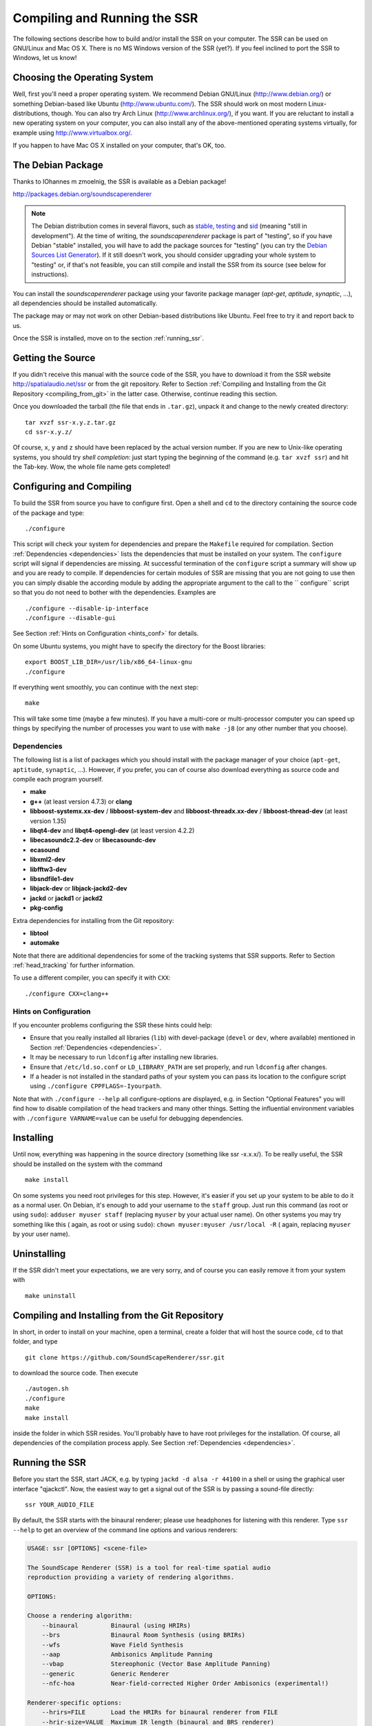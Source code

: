 .. ****************************************************************************
 * Copyright © 2012-2014 Institut für Nachrichtentechnik, Universität Rostock *
 * Copyright © 2006-2014 Quality & Usability Lab,                             *
 *                       Telekom Innovation Laboratories, TU Berlin           *
 *                                                                            *
 * This file is part of the SoundScape Renderer (SSR).                        *
 *                                                                            *
 * The SSR is free software:  you can redistribute it and/or modify it  under *
 * the terms of the  GNU  General  Public  License  as published by the  Free *
 * Software Foundation, either version 3 of the License,  or (at your option) *
 * any later version.                                                         *
 *                                                                            *
 * The SSR is distributed in the hope that it will be useful, but WITHOUT ANY *
 * WARRANTY;  without even the implied warranty of MERCHANTABILITY or FITNESS *
 * FOR A PARTICULAR PURPOSE.                                                  *
 * See the GNU General Public License for more details.                       *
 *                                                                            *
 * You should  have received a copy  of the GNU General Public License  along *
 * with this program.  If not, see <http://www.gnu.org/licenses/>.            *
 *                                                                            *
 * The SSR is a tool  for  real-time  spatial audio reproduction  providing a *
 * variety of rendering algorithms.                                           *
 *                                                                            *
 * http://spatialaudio.net/ssr                           ssr@spatialaudio.net *
 ******************************************************************************

Compiling and Running the SSR
=============================

The following sections describe how to build and/or install the SSR on your
computer. The SSR can be used on GNU/Linux  and Mac OS X.
There is no MS Windows version of the SSR (yet?). If you feel inclined to port
the SSR to Windows, let us know!

Choosing the Operating System
-----------------------------

Well, first you'll need a proper operating system.
We recommend Debian GNU/Linux (http://www.debian.org/) or something Debian-based
like Ubuntu (http://www.ubuntu.com/).
The SSR should work on most modern Linux-distributions, though.
You can also try Arch Linux (http://www.archlinux.org/), if you want.
If you are reluctant to install a new operating system on your computer, you can
also install any of the above-mentioned operating systems virtually, for example
using http://www.virtualbox.org/.

If you happen to have Mac OS X installed on your computer, that's OK, too.

.. _debian_package:

The Debian Package
------------------

Thanks to IOhannes m zmoelnig, the SSR is available as a Debian package!

http://packages.debian.org/soundscaperenderer

.. note::

  The Debian distribution comes in several flavors, such as stable_, testing_
  and sid_ (meaning "still in development").
  At the time of writing, the *soundscaperenderer* package is part of "testing",
  so if you have Debian "stable" installed, you will have to add the package
  sources for "testing" (you can try the `Debian Sources List Generator`_).
  If it still doesn't work, you should consider upgrading your whole system to
  "testing" or, if that's not feasible, you can still compile and install the
  SSR from its source (see below for instructions).
  
  .. _stable:  http://www.debian.org/releases/stable/
  .. _testing: http://www.debian.org/releases/testing/
  .. _sid:     http://www.debian.org/releases/sid/
  .. _Debian Sources List Generator: http://debgen.simplylinux.ch/

You can install the *soundscaperenderer* package using your favorite package
manager (*apt-get*, *aptitude*, *synaptic*, ...), all dependencies should be
installed automatically.

The package may or may not work on other Debian-based distributions like Ubuntu.
Feel free to try it and report back to us.

Once the SSR is installed, move on to the section :ref:`running_ssr`.

Getting the Source
------------------

If you didn't receive this manual with the source code of the SSR, you
have to download it from the SSR website http://spatialaudio.net/ssr or from
the git repository. Refer to Section :ref:`Compiling and Installing from the
Git Repository <compiling_from_git>` in the latter case. Otherwise, continue
reading this section.

Once you downloaded the tarball (the file that ends in ``.tar.gz``), unpack it
and change to the newly created directory::

    tar xvzf ssr-x.y.z.tar.gz
    cd ssr-x.y.z/

Of course, ``x``, ``y`` and ``z`` should have been replaced by the actual
version number. If you are new to Unix-like operating systems, you should try
*shell completion*: just start typing the beginning of the command (e.g. ``tar
xvzf ssr``) and hit the Tab-key. Wow, the whole file name gets completed!

.. _configuring:

Configuring and Compiling
-------------------------

To build the SSR from source you have to configure first. Open a shell
and ``cd`` to the directory containing the source code of the package
and type::

    ./configure

This script will check your system for dependencies and prepare the
``Makefile`` required for compilation. Section
:ref:`Dependencies <dependencies>` lists
the dependencies that must be installed on your system. The
``configure`` script will signal if dependencies are missing. At
successful termination of the ``configure`` script a summary will show
up and you are ready to compile. If dependencies for certain modules of SSR
are missing that you are not going to use then you can simply disable the
according module by adding the appropriate argument to the call to the ``
configure`` script so that you do not need to bother with the dependencies.
Examples are ::

  ./configure --disable-ip-interface
  ./configure --disable-gui

See Section :ref:`Hints on Configuration <hints_conf>` for details.

On some Ubuntu systems, you might have to specify the directory for the Boost
libraries::

    export BOOST_LIB_DIR=/usr/lib/x86_64-linux-gnu
    ./configure

If everything went smoothly, you can continue with the next step::

    make

This will take some time (maybe a few minutes). If you have a multi-core or
multi-processor computer you can speed up things by specifying the number of
processes you want to use with ``make -j8`` (or any other number that you
choose).

.. _dependencies:

Dependencies
~~~~~~~~~~~~

The following list is a list of packages which you should install with the
package manager of your choice (``apt-get``, ``aptitude``, ``synaptic``, ...).
However, if you prefer, you can of course also download everything as source
code and compile each program yourself.

- **make**
- **g++** (at least version 4.7.3) or **clang**
- **libboost-systemx.xx-dev** / **libboost-system-dev** and
  **libboost-threadx.xx-dev** / **libboost-thread-dev** (at least version 1.35)
- **libqt4-dev** and **libqt4-opengl-dev** (at least version 4.2.2)
- **libecasoundc2.2-dev** or **libecasoundc-dev**
- **ecasound**
- **libxml2-dev**
- **libfftw3-dev**
- **libsndfile1-dev**
- **libjack-dev** or **libjack-jackd2-dev**
- **jackd** or **jackd1** or **jackd2**
- **pkg-config**

Extra dependencies for installing from the Git repository:

- **libtool**
- **automake**

Note that there are additional dependencies for some of the tracking systems
that SSR supports. Refer to Section :ref:`head_tracking` for
further information.

To use a different compiler, you can specify it with ``CXX``::

    ./configure CXX=clang++

.. _hints_conf:

Hints on Configuration
~~~~~~~~~~~~~~~~~~~~~~

If you encounter problems configuring the SSR these hints could help:

-  Ensure that you really installed all libraries (``lib``) with
   devel-package (``devel`` or ``dev``, where available) mentioned in
   Section :ref:`Dependencies <dependencies>`.

-  It may be necessary to run ``ldconfig`` after installing new
   libraries.

-  Ensure that ``/etc/ld.so.conf`` or ``LD_LIBRARY_PATH`` are set
   properly, and run ``ldconfig`` after changes.

-  If a header is not installed in the standard paths of your system you
   can pass its location to the configure script using
   ``./configure CPPFLAGS=-Iyourpath``.

Note that with ``./configure --help`` all configure-options are
displayed, e.g. in Section "Optional Features" you will find how to
disable compilation of the head trackers and many other things. Setting
the influential environment variables with ``./configure VARNAME=value``
can be useful for debugging dependencies.

Installing
----------

Until now, everything was happening in the source directory (something like ssr
-x.x.x/). To be really useful, the SSR should be installed on the system with
the command ::

    make install

On some systems you need root privileges for this step. However, it's easier
if you set up your system to be able to do it as a normal user. On Debian,
it's enough to add your username to the ``staff`` group. Just run this command
(as root or using ``sudo``): ``adduser myuser staff`` (replacing ``myuser`` by
your actual user name). On other systems you may try something like this (
again, as root or using ``sudo``): ``chown myuser:myuser /usr/local -R`` (
again, replacing ``myuser`` by your user name).

Uninstalling
------------

If the SSR didn't meet your expectations, we are very sorry, and of
course you can easily remove it from your system with ::

    make uninstall

.. _compiling_from_git:

Compiling and Installing from the Git Repository
------------------------------------------------

In short, in order to install on your machine, open a terminal, create a
folder that will host the source code, ``cd`` to that folder, and type ::

    git clone https://github.com/SoundScapeRenderer/ssr.git

to download the source code. Then execute ::

    ./autogen.sh
    ./configure
    make
    make install

inside the folder in which SSR resides. You'll probably have to have root
privileges for the installation. Of course, all dependencies of the
compilation process apply. See Section :ref:`Dependencies <dependencies>`.

.. _running_ssr:

Running the SSR
---------------

Before you start the SSR, start JACK, e.g. by typing
``jackd -d alsa -r 44100`` in a shell or using the graphical user
interface "qjackctl". Now, the easiest way to get a signal out of the
SSR is by passing a sound-file directly::

    ssr YOUR_AUDIO_FILE

By default, the SSR starts with the binaural renderer; please use
headphones for listening with this renderer. Type ``ssr --help`` to get
an overview of the command line options and various renderers:

.. code-block:: none

    USAGE: ssr [OPTIONS] <scene-file>

    The SoundScape Renderer (SSR) is a tool for real-time spatial audio
    reproduction providing a variety of rendering algorithms.

    OPTIONS:

    Choose a rendering algorithm:
        --binaural         Binaural (using HRIRs)
        --brs              Binaural Room Synthesis (using BRIRs)
        --wfs              Wave Field Synthesis
        --aap              Ambisonics Amplitude Panning
        --vbap             Stereophonic (Vector Base Amplitude Panning)
        --generic          Generic Renderer
        --nfc-hoa          Near-field-corrected Higher Order Ambisonics (experimental!)

    Renderer-specific options:
        --hrirs=FILE       Load the HRIRs for binaural renderer from FILE
        --hrir-size=VALUE  Maximum IR length (binaural and BRS renderer)
        --prefilter=FILE   Load WFS prefilter from FILE
    -o, --ambisonics-order=VALUE Ambisonics order to use (default: maximum)
        --in-phase-rendering     Use in-phase rendering for Ambisonics

    JACK options:
    -n, --name=NAME        Set JACK client name to NAME
        --input-prefix=PREFIX    Input  port prefix (default: "system:capture_")
        --output-prefix=PREFIX   Output port prefix (default: "system:playback_")
    -f, --freewheel        Use JACK in freewheeling mode

    General options:
    -c, --config=FILE      Read configuration from FILE
    -s, --setup=FILE       Load reproduction setup from FILE
        --threads=N        Number of audio threads (default N=1)
    -r, --record=FILE      Record the audio output of the renderer to FILE
        --loop             Loop all audio files
        --master-volume-correction=VALUE
                           Correction of the master volume in dB (default: 0 dB)
        --auto-rotation    Auto-rotate sound sources' orientation toward the reference
        --no-auto-rotation Don't auto-rotate sound sources' orientation toward the reference
    -i, --ip-server[=PORT] Start IP server (default on)
                           A port can be specified: --ip-server=5555
    -I, --no-ip-server     Don't start IP server
        --end-of-message-character=VALUE
                           ASCII code for character to end messages with
                           (default 0 = binary zero)
    -g, --gui              Start GUI (default)
    -G, --no-gui           Don't start GUI
    -t, --tracker=TYPE     Start tracker, possible value(s):
                           fastrak patriot vrpn razor
        --tracker-port=PORT
                           A serial port can be specified, e.g. /dev/ttyS1
    -T, --no-tracker       Don't start tracker

    -h, --help             Show this very help information. You just typed that!
    -v, --verbose          Increase verbosity level (up to -vvv)
    -V, --version          Show version information and exit

Choose the appropriate arguments and make sure that your amplifiers are
not turned too loud…

To stop the SSR use either the options provided by the GUI (Section
:ref:`GUI <gui>`) or type ``Crtl+c`` in the shell in which you started the SSR.

Keyboard actions in non-GUI mode
~~~~~~~~~~~~~~~~~~~~~~~~~~~~~~~~

If you start SSR without GUI (option ``--no-gui``), it starts
automatically replaying the scene that you have loaded. You can have some
interaction via the shell. Currently implemented actions are (all
followed by ``Return``):

-  ``c``: calibrate tracker (if available)

-  ``p``: start playback

-  ``q``: quit application

-  ``r``: "rewind"; go back to the beginning of the current scene

-  ``s``: stop (pause) playback

Note that in non-GUI mode, audio processing is always taking place. Live
inputs are processed even if you pause playback.

Recording the SSR output
~~~~~~~~~~~~~~~~~~~~~~~~

You can record the audio output of the SSR using the
``--record=FILE`` command line option. All output signals
(i.e. the loudspeaker signals) will be recorded to a multichannel wav-file
named ``FILE``. The order of channels corresponds to the order of loudspeakers
specifed in the reproduction setup (see Sections
:ref:`Reproduction Setups <reproduction_setups>` and
:ref:`ASDF <asdf>`). The recording can then be used to analyze the SSR output or
to replay it without the SSR using a software player like "ecaplay" (http://
eca.cx/ecasound/).

.. _ssr_configuration_file:

Configuration Files
-------------------

The general configuration of the SSR (whether GUI is enabled, which tracker
to use, and most other command line arguments) can be specified in a
configuration file (e.g.
``ssr.conf``). By specifying your settings in such a file, you avoid
having to give explicit command line options every time you start the
SSR. We have added the example
:download:`data/ssr.conf.example <../../data/ssr.conf.example>`,
which mentions
all possible parameters. Take a look inside, it is rather
self-explanatory. There are three possibilities to specify a
configuration file:

Configuration files are loaded in the following order, if certain options are
specified more than once, the last occurrence counts. This means that it is
not the last file that is loaded that counts but rather the last occurrence at
which a given setting is specified.

1. ``/Library/SoundScapeRenderer/ssr.conf``
2. ``/etc/ssr.conf``
3. ``$HOME/Library/SoundScapeRenderer/ssr.conf``
4. ``$HOME/.ssr/ssr.conf``
5. the path(s) specified with the ``--config``/``-c`` option(s) (e.g.,
    ``ssr -c my_config.file``)

We explicitly mention one parameter here that might be of immediate
interest for you: ``MASTER_VOLUME_CORRECTION``. This a correction in
dB (!) that is applied -- as you might guess -- to the master volume. The
motivation is to have means to adopt the general perceived loudness of
the reproduction of a given system. Factors like the distance of the
loudspeakers to the listener or the typical distance of virtual sound
sources influence the resulting loudness, which can be adjusted to the
desired level by means of the ``MASTER_VOLUME_CORRECTION``. Of course,
there's also a command line alternative (``--master-volume-correction``).

.. _head_tracking:

Head Tracking
-------------

We provide integration of the *InterSense InertiaCube3* tracking sensor,
the *Polhemus Fastrak* and the *Polhemus Patriot*. They are used to update the orientation of
the reference (in binaural reproduction this is the listener) in
real-time. Please read Sections :ref:`Preparing Intersense <prep_isense>` and
:ref:`Preparing Polhemus <prp_pol>` if you want to compile the SSR with the
support
for these trackers.

Note that on startup, the SSR tries to find the tracker. If it fails, it
continues without it. If you use a tracker, make sure that you have the
appropriate rights to read from the respective port.

You can calibrate the tracker while the SSR is running by pressing
``Return``. The instantaneous orientation will then be interpreted as
straight forward, i.e. upwards on the screen (:math:`\alpha = 90^\circ`\ ).

.. _prep_isense:

Preparing InterSense InertiaCube3
~~~~~~~~~~~~~~~~~~~~~~~~~~~~~~~~~

If you want to compile the SSR with support for the *InterSense
InertiaCube3* tracking sensor, please download the *InterSense Software
Development Kit* (SDK) from the InterSense website (http://www.intersense.com;
Support |arrow| Downloads |arrow| Development and Troubleshooting Tools).
Unpack the archive and place the files

.. |arrow| unicode:: U+2192 .. RIGHTWARDS ARROW

-  ``isense.h`` and ``types.h`` to ``/usr/local/include``, and

-  ``libisense.so`` (the version appropriate for your processor type) to
   ``usr/local/lib``.

The SSR ``configuration`` script will automatically detect the presence
of the files described above and if they are found, enable the
compilation for the support of this tracker. To disable this tracker,
use ``./configure --disable-intersense`` and recompile.

If you encounter an error-message similar to
``libisense.so: cannot open shared object file: No such file or directory``,
but the file is placed correctly, run ``ldconfig``.

Make sure that you have the required access rights to the tracker before
starting SSR. For you are using the USB connection type ::

  sudo chmod a+rw /dev/ttyUSBX

whereby ``X`` can be any digit or number. If you are not sure which port is
the tracker then unplug the tracker, type ::

  ls /dev/ttyUSB*

replug the tracker, execute above command again and see which port was added.
That one is the tracker. It's likely that it is the one whose name contains
the highest number.

.. _prp_pol:

Preparing Polhemus Fastrak/Patriot
~~~~~~~~~~~~~~~~~~~~~~~~~~~~~~~~~~

For incorporation of the *Polhemus Fastrak/Patriot*
with serial connection, no additional libraries are required. Make sure that
you have the required access rights to the tracker before starting SSR by
typing something like :: 

  sudo chmod a+rw /dev/ttyS0

or :: 

  sudo chmod a+rw /dev/ttyS1

or so.

If you want to disable this tracker, use ``./configure --disable-polhemus``
and recompile.

Preparing VRPN
~~~~~~~~~~~~~~

In order to use *Virtual Reality Peripheral Network* (VRPN_) compatible
trackers create a config file ``vrpn.cfg`` with one of the following lines (or
similar)

.. _VRPN: http://www.cs.unc.edu/Research/vrpn/index.html

::

  vrpn_Tracker_Fastrak MyFastrak /dev/ttyUSB0 115200
  vrpn_Tracker_Fastrak MyOtherFastrak COM1 115200
  vrpn_Tracker_Liberty MyPatriot /dev/ttyUSB1 115200

... and start ``vrpn_server``. You can choose the name of the Tracker
arbitrarily. Then, start the SSR with the given Tracker name, e.g.::

  ssr-binaural --tracker=vrpn --tracker-port=MyFastrak@localhost

If the tracker runs on a different computer, use its hostname (or IP address)
instead of localhost. You can of course select your head tracker settings by
means of :ref:`Configuration Files<ssr_configuration_file>`.

Using the SSR with different audio clients
------------------------------------------

This page contains some short description how to connect your own audio files
with the SSR using different audio players.

VLC Media Player
~~~~~~~~~~~~~~~~

How to connect the SSR in binaural playback mode with the own audio library
using Jack and VLC Media Player:

After installing Jack and the SSR (with all needed components: see :ref:`
Configuring and Compiling <configuring>`) it is necessary to install the VLC
Media Player with its Jack plugin (for example UBUNTU):

1. ``sudo apt-get install vlc vlc-plugin-jack``

    (or use the packet manager of your choice instead of the command line and
    install: vlc and vlc-plugin-jack)

2. After installing open VLC Media Player and navigate to Tools->Preferences
Select "All" on the bottom left corner In the appearing menu on the left
navigate to "Audio"->"Output Module" and extend it by using "+"

3. In the submenu of "Output Module" select "JACK" and replace "system" by "
Binaural-Renderer" in the "Connect to clients matching"-box. Do not forget to
enable "Automatically connect to writable clients" above. (Otherwise you have
to connect the audio output of vlc with the SSR input after every played audio
file using jack.)

  (*Note*: If you want to use another Renderer, e.g. for WFS, you have to
  enter "WFS-Renderer" in the box)

  .. figure:: images/screenshot_vlc.png
    :align: center

4. Save your changes.

5. Start everything together using the command line::

    qjackctl -s & vlc & ssr --gui /"path_of_your_scene_file(s)"/stereo.asd &

    This will start jack, vlc and the ssr with the GUI and a provided stereo
    scene (TODO: LINK) (stereo.asd)

6. Open an audio file in vlc and press play

iTunes
~~~~~~

TODO

mPlayer
~~~~~~~

TODO

.. _mac_os_x:

Mac OS X
--------

Application Bundle
~~~~~~~~~~~~~~~~~~

This assumes that you are using the precompiled SSR application bundle for Mac OS
X. If you want to build the SSR yourself, have a look at `Building from Source`_.

You can download the application bundle from http://spatialaudio.net/ssr. You will need 
JACK as prerequisite. Refer to `JACK on Mac OS X`_ for instructions how to obtain and
install it. 

The installation should be straightforward. Just double-click on the ``.dmg`` file and
drag the ``SoundScapeRenderer-x.x.x`` folder to your ``Applications`` folder. Done. When
double-clicking the SSR application bundle, it will indicate to you that you should
download and install JACK (that's what this JACK.webloc thingy wants). If JACK is
installed on your computer, then simply ignore this step and drag the SSR folder to your
``Applications`` folder.

The application bundle can be placed anywhere, but spaces in path names might
cause trouble, so it's better to avoid them. Another thing is that Mac OS X
sort of adds applications placed in the ``/Applications`` folder to the
environment, so lets assume you put the SSR there (This also works for
``$HOME/Applications``).

Building from Source
~~~~~~~~~~~~~~~~~~~~

The following is an overview of instructions on how and what to set up in
building the SSR for Mac OS X.

What to install first?
::::::::::::::::::::::

MacPorts
********

Tested with version 1.9.2

Download here: http://www.macports.org/

Then open a terminal and do an initial ports tree update ::

  sudo port selfupdate

If that is not working it's most likely because the router won't let you use
rsync. So we switch to http::

  sudo nano /opt/local/etc/macports/sources.conf

Comment out the rsync entry ::

  #rsync://rsync.macports.org/release/ports/ [default]

And add a line ::

  http://www.macports.org/files/ports.tar.gz [default]

Now save the file and try the selfupdate again.

MacPorts ports
**************

These ports have to be installed (dependencies are installed automatically)

- gcc49 (or some other version of GCC, but at least gcc47)
- pkgconfig
- libsndfile
- libsamplerate
- fftw-3-single
- qt4-mac
- boost
- libxml2

If you want, you can also use clang instead of GCC to compile the SSR.

If you want to install the newest SSR development version directly from the Git repository, you'll need those as well:

- autoconf
- automake
- help2man

Ports are installed using ::

  sudo port install <portname>

Because ports are compiled locally, it may take a long time to install all
ports. Issuing one command to install all ports might be more convenient::

  sudo sh -c "port install gcc49 && port install pkgconfig && port install libsndfile && port install libsamplerate && port install fftw-3-single && port install qt4-mac && port install boost && port install libxml2"

As an alternative to MacPorts is Homebrew_, which we have found to work very well, too.

.. _Homebrew: http://brew.sh/

JACK on Mac OS X
****************

Tested with version 0.87 (64 bit) which includes:

- Jackdmp 1.9.6
- JackRouter 0.9.3
- JackPilot 1.7.0

Note that the site http://www.jackosx.com/ is outdated. The latest version of JACK is 
available from http://jackaudio.org/downloads/. 

Or, you can install JACK using Homebrew_.

OS X El Capitan is a little trickier as there is no official JACK version for it. When
scrolling down `this thread`_ you'll find a link to a beta version of JACK that works on 
El Capitan. Here's the direct link to this beta version of JACK: 
https://dl.dropboxusercontent.com/u/28869550/JackOSX.0.92_b3.zip

.. _`this thread`:
  https://github.com/jackaudio/jack2/issues/144

.. _ecasound:

Ecasound
********

Tested with version 2.7.2

If you don't want to get Ecasound from Homebrew_, then download the source code from 
http://www.eca.cx/ecasound/. (If you choose to use Homebrew and you're experiencing
problems, then you might want to take a look at :ref:`ecasound_cannot_open_a_jack_port`).

It didn't work with 2.9.0 for us, older versions can be found there:
http://ecasound.seul.org/download/.

In Terminal go into the unpacked ecasound folder and do::

  ./configure CPPFLAGS=-I/opt/local/include LIBS=-L/opt/local/lib

If JACK cannot be found, you can also try this::

  ./configure CPPFLAGS="-I/opt/local/include -I/usr/local/include" LIBS=-L/opt/local/lib

When the configure script is finished, check if libsndfile, libsamplerate and
JACK are enabled. It should look something like that::

  ...
  -----------------------------------------------------------------
  Following features were selected:
  ...
  Libsndfile:             yes
  ...
  JACK support:           yes
  Libsamplerate support   yes
  ...
  -----------------------------------------------------------------
  ...

If not, check that JACK and all MacPort packages mentioned above are installed.
If everything looks OK, continue with::

  make
  make install

For the last step you need write access to ``/usr/local``.
If it doesn't work, use this instead::

  sudo make install

Ecasound -- git version
***********************

Note: if you successfully installed Ecasound 2.7.2, you *don't* need this!

If you want to use the newest Ecasound version from their git repository
(http://ecasound.seul.org/ecasound.git) with OS X 10.9 (Mavericks),
you can try this::

  ./configure CXX="clang++ -stdlib=libc++" CPPFLAGS=-D_DARWIN_C_SOURCE

Note, however, that you will have to use the same -stdlib options when
configuring the SSR.

Standard build
**************

Get the SSR Source tarball and unpack it where ever you wish, then open a
Terminal window and ``cd`` into the newly created folder.

First of all, you have to issue this command in order for ``pkg-config`` to
find the installed JACK version::

  export PKG_CONFIG_PATH=/usr/local/lib/pkgconfig

You now have two options:

\1) If you want to build a clickable application bundle and wrap it into a
``.dmg image``, you can build the SSR in *Mac OS X* style::

  ./configure --enable-app-bundle
  make
  make dmg

You can also name the ``.dmg``::

  ./configure
  --enable-app-bundle="MyVeryOwnSoundScapeRenderer.dmg"
  make
  make dmg

The resulting ``.dmg`` is output to the SSR source folder. The application
bundle inside contains all non-system dynamic libraries needed by the SSR,
except the JACK libs. So it should run on every Mac OS X 10.6.x with JACK
installed.

\2) If you want to build and install in *Linux* style::

  ./configure
  make
  make install

For the last step you need write access in ``/usr/local``. If it doesn't work,
use this instead::

  sudo make install

The binaries do not get wrapped in an application bundle but they will be
installed in ``/usr/local/bin`` and some files will be installed in ``/usr/
local/share/ssr``. If you want to remove all these file again, just do::

  make uninstall

or (if you used ``sudo`` before)::

  sudo make uninstall

You can start the SSR and pass arguments to the SSR the same way you would do
it on Linux.

.. _mac_intersense_support:

Build with InterSense tracker support
*************************************

Tested with IntertiaCube3, software version 4.17

Get the SDK from http://www.intersense.com/. It should contain a dynamic
library called ``libisense.dylib`` and two header files called ``isense.h``
and ``types.h``, respectively.

Put ``libisense.dylib`` into ``/usr/local/lib`` and the header files into ``/
usr/local/include/intersense``.

Then build like described above, but add ``CPPFLAGS=-I/usr/local/include/
intersense`` to the configure parameters::

  export PKG_CONFIG_PATH=/usr/local/lib/pkgconfig
  ./configure CPPFLAGS=-I/usr/local/include/intersense

For some strange reason the full path of ``libisense.dylib`` is not written to
the header of the binary. So if you configure with ``--enable-app-bundle`` and
then do ``make dmg`` to build an application bundle, a tool called
``dylibbundler`` will ask you to enter its path (``/usr/local/lib``) several
times.

Using the GUI
~~~~~~~~~~~~~

1. Run the JackPilot and hit start.
2. Double-click the SoundScape Renderer icon |icon|, select the renderer type,
    and off you go!

.. |icon| image:: images/ssr_logo_mac_30px.png

When the SSR is started, a Terminal window displaying the standard SSR output
is automatically opened. If the SSR closes with an error, it remains open for
you to inspect the error messages.

The SSR and JACK must have the same sampling rate, otherwise error will be
generated.

More options can be specified by using the config file. The details of using
the config file is described on the Section
:ref:`ssr_configuration_file`.

Running via the Command Line (Terminal)
~~~~~~~~~~~~~~~~~~~~~~~~~~~~~~~~~~~~~~~

The application bundle is more convenient, but brings limitations when using
the command line. The included start script changes the working directory to
the directory that includes the SSR application bundle, so only absolute paths
should be used on the command line.

What can be done using configuration files, should be done using configuration
files.

Both JACK and the SSR can be started on the command line by using::

    open -a JackPilot
    open -a SoundScapeRenderer

If the SSR is placed in ``/Applications`` (or ``$HOME/Applications``) and was
run several times already, OS X should find it. If not, you would have to
specify the full path, i.e. ::

    open /Applications/SoundScapeRenderer-0.4.0/SoundScapeRenderer.app

The SSR starts with a prompt for renderer selection, with the default renderer
set on the Binaural renderer. As mentioned above in Section
:ref:`ssr_configuration_file`,
more options at the start up can
be specified using the configuration file.

To start the SSR using a different renderer module and skip the prompt for the
selection do::

    open -a SoundScapeRenderer --args --binaural

Of course, instead of ``--binaural``, you can also use any of the other
available renderers (e.g. ``--wfs`` for Wave Field Synthesis). To see all
available command line arguments (specifying a renderer skips the prompt for renderer
selection)::

    open -a SoundScapeRenderer --args --binaural "--help"

.. note:: The arguments other than the renderer selection have to be enclosed in
        quotation marks (``""``)!
        
To load a scene do::

    open -a SoundScapeRenderer --args --binaural "/absolute/path/to/scene.asd"

.. note:: Paths have to be absolute!

To load a scene that has spaces in its path name do::

    open -a SoundScapeRenderer --args --binaural "/path/to/file\ with\ spaces.asd"

.. note:: Spaces have to be escaped using backslashes!

In addition to the config files in standard locations mentioned above, you can
also specify a config file on the command line::

    open -a SoundScapeRenderer --args --binaural "--config=my_config_file.conf"

When you want to record the output of the SSR and play it back again, you
should always provide the .wav extension of the file name, along with the
absolute path of your desired destination location for the file. As an
example, if you want to run the SSR and record the output to a file name
output.wav, you would need the command given below::

    open -a SoundScapeRenderer --args --binaural "--record=/tmp/output.wav"

But if you use a relative path instead of the absolute path, the file that
contains the output of the SSR will be saved inside the directory of the
SoundScape Renderer in the Applications folder.

If you want to start more than one instance of SSR, then add the ``-n`` option to the call
of ``open`` for all instances other than the first one::

    open -n -a SoundScapeRenderer --binaural

Using a Head-Tracker
~~~~~~~~~~~~~~~~~~~~

Running with InterSense tracker support
:::::::::::::::::::::::::::::::::::::::

Due to copyright reasons, the SSR does not come with a built-in InterSense
tracker support. So first you have to build the SSR with :ref:`InterSense
tracker support <mac_intersense_support>` yourself or ask someone to do it for
you.

If you are using a USB-to-Serial interface with your tracker, you need to
install drivers for that. This seems to work fine for the interface made by
InterSense: http://www.ftdichip.com/Drivers/VCP.htm

To check if the system sees the tracker do::

    ls -l /dev/tty.usb*

On the MacBooks tested, the serial ports were called ``/dev/tty.usbserial-
00001004`` or ``/dev/tty.usbserial-00002006`` depending on which USB port was
used.

To make the SSR use the InterSense tracker with these ports, you have two
options:

Using the command line (only one port can be specified)::

    open -a SoundScapeRenderer --args --binaural "--tracker=intersense
    --tracker-port=/dev/tty.usbserial-XXXXXXXX"

... or using config files:

Add these lines to a config file (multiple ports can be specified)::

    TRACKER = intersense
    TRACKER_PORTS = /dev/tty.usbserial-XXXXXXXX /dev/tty.usbserial-YYYYYYYY

It's recommended to use the config file approach - best use a global :ref:`
config file<ssr_configuration_file>`.

Running with Razor AHRS tracker support
:::::::::::::::::::::::::::::::::::::::

If you happen not to own a Polhemus or InterSense tracker to do your head-
tracking, an alternative would be to use our DIY low-cost `Razor AHRS tracker`_.

.. _`Razor AHRS tracker`:
  https://dev.qu.tu-berlin.de/projects/sf-razor-9dof-ahrs

If you have Arduino installed on you machine, FTDI drivers will be there too.
Otherwise get the driver from http://www.ftdichip.com/Drivers/VCP.htm .

To check if the system sees the tracker do::

    ls -l /dev/tty.usb*

This should give you something like ``/dev/tty.usbserial-A700eEhN``.

To make the SSR use this Razor AHRS tracker, you have two options:

Using the command line::

    open -a SoundScapeRenderer --args --binaural "--tracker=razor
    --tracker-port=/dev/tty.usbserial-XXXXXXXX" 

... or using config files:

Add these lines to a config file::

    TRACKER = intersense
    TRACKER_PORTS = /dev/tty.usbserial-XXXXXXXX

It's recommended to use the config file approach - best use a global
:ref:`config file<ssr_configuration_file>`.

Using the SSR with DAWs
-----------------------

As stated before, the SSR is currently not able to dynamically replay
audio files (refer to Section :ref:`ASDF <asdf>`). If your audio scenes are
complex, you might want to consider using the SSR together with a
digital audio work station (DAW). To do so, you simply have to create as
many sources in the SSR as you have audio tracks in your respective DAW
project and assign live inputs to the sources. Amongst the ASDF examples
we provide on SSR website http://spatialaudio.net/ssr/ you'll find an scene
description that does exactly this.

DAWs like Ardour (http://www.ardour.org) support JACK and their use is therefore
straightforward. DAWs which do not run on Linux or do not support JACK
can be connected via the input of the sound card.

In the future we will provide a VST plug-in which will allow you to
dynamically operate all virtual source's properties (like e.g. a
source's position or level etc.). You will then be able to have the full
SSR functionality controlled from your DAW.

Known Issues (Linux & Mac OS X)
-------------------------------

Also visit https://github.com/SoundScapeRenderer/ssr/wiki/Known-Issues for
updated known issues.

``make dmg`` on Mac OS X chokes on symbolic links
~~~~~~~~~~~~~~~~~~~~~~~~~~~~~~~~~~~~~~~~~~~~~~~~~

On some file system (e.g. network shares with ACLs) you might get an error
like this::

  ... copy helper ... copy error (canceling): /Volumes/SoundScape Renderer ...
  ... Operation not supported ... could not access /Volumes/...
  hdiutil: create failed - Operation not supported
  make[1]: *** [dmg] Error 1
  make: *** [dmg] Error 2

This has something to do with symbolic links and the way how ``hdiutil``
handles them. If you get this error, just try to compile the SSR from a
different location. You can do this by either moving all the source files
somewhere else, or by doing something like this::

  cd /tmp
  mkdir ssr-bundle
  cd ssr-bundle
  export PKG_CONFIG_PATH=/usr/local/lib/pkgconfig
  $PATH_TO_SSR_SOURCE/configure --enable-app-bundle
  make
  make dmg

In this example, ``$PATH_TO_SSR_SOURCE`` is the directory where you put the
SSR source files. Instead of ``/tmp`` you can of course use something else,
but with ``/tmp`` it should work on most systems out there.

If you don't like this work-around, you may also play around with ``fsaclctl``.
Only ``WAVE_FORMAT_PCM`` and ``WAVE_FORMAT_IEEE_FLOAT`` are supported.

Multi-channel WAV files would normally use the format
``WAVE_FORMAT_EXTENSIBLE``, see
http://www-mmsp.ece.mcgill.ca/documents/audioformats/wave/wave.html .

However, Ecasound doesn't know this format, that's why we have to use one of
the above mentioned formats, although for files with more than 2 channels this
is not compliant to the WAV standard.

To check the exact format of your WAV files, you can use sndfile-info (Debian
package sndfile-programs), and to convert your files, you can use, for
example, sox (Debian package sox) with the wavpcm option::

  sox old.wav new.wavpcm
  mv new.wavpcm new.wav

A file that can't be loaded results in a connection to a live input
~~~~~~~~~~~~~~~~~~~~~~~~~~~~~~~~~~~~~~~~~~~~~~~~~~~~~~~~~~~~~~~~~~~

If there is an error in loading a specified audio file, the corresponding
source is still created and (unexpectedly) connected to the first soundcard
input channel.

We believe this is a bug in the JACK system related to the API function
jack_connect()_: If the ``destination_port`` argument is an empty string, the
function returns (correctly) with an error. However, if the ``source_port``
argument is an empty string, the port is connected to the first "system" port (
or the first port at all, or who knows ...). And this is the case if the SSR
cannot open a specified audio file.

.. _jack_connect():
  http://jackaudio.org/files/docs/html/group__PortFunctions.html

If you also think that's a bug, feel free to report it to the JACK developers.

Conflicting JACK and Ecasound versions
~~~~~~~~~~~~~~~~~~~~~~~~~~~~~~~~~~~~~~

There is a problem due to a special combination of ecasound and JACK versions
on 64 bit systems leading to an error (terminating the SSR) similar to this::

  (ecasoundc_sa) Error='read() error', cmd='cs-connect' last_error='' cmd_cnt=6
 last_cnt=5.

We experienced this error on 64 bit systems with ecasound version 2.4.6.1 and 2
.7.0 in combination with JACK version 0.118.0. A similar error occured on Mac
OS X with ecasound version 2.7.2 and JackOSX version 0.89 (with Jackdmp 1.9.8).

Please try to update to the newest ecasound and JACK versions.

Annoying Ecasound message
~~~~~~~~~~~~~~~~~~~~~~~~~

You may have seen this message::

  ***********************************************************************
  * Message from libecasoundc:
  * 
  * 'ECASOUND' environment variable not set. Using the default value
  * value 'ECASOUND=ecasound'.
  ***********************************************************************

You can totally ignore this, but if it bothers you, you can disable it easily
by specifying the following line in ``/etc/bash.bashrc`` (system-wide setting)
or, if you prefer, you can put it into your ``$HOME/.bashrc``
(just for your user account)::

  export ECASOUND=ecasound
  
.. _ecasound_cannot_open_a_jack_port:

Ecasound cannot open a JACK port
~~~~~~~~~~~~~~~~~~~~~~~~~~~~~~~~

Sometimes, when ecasound is installed via Homebrew_, it can have trouble finding JACK. As
a result SSR displays the sound source symbols in the GUI, but they don't play audio, and
an according error message is posted in the SSR terminal.

Type ``ecasound -c`` in a terminal to start ecasound in interactive mode. 
Then type ``aio-register`` to list all available outputs that ecasound has recognized. If
JACK is not listed, then download the ecasound source code from
http://nosignal.fi/ecasound/download.php, and ::

  ./configure --enable-jack
  make 
  make install
  
The last line might have to be ::

  sudo make install 
  
Refer also to :ref:`ecasound` for instructions on how to compile of Ecasound.

Using SSR on Mac OS X El Capitan
~~~~~~~~~~~~~~~~~~~~~~~~~~~~~~~~

SSR works well on El Capitan. JACK is what can cause headache. See `JACK on Mac OS X`_ .
  
Long paths to audio files on Mac OS X
~~~~~~~~~~~~~~~~~~~~~~~~~~~~~~~~~~~~~

It can happen that SSR displays this error message when loading audio files directily::

  Error: AudioPlayer::Soundfile: ERROR:  Connecting chainsetup failed: "Enabling chainsetup: AUDIOIO-JACK: Unable to open JACK-client" (audioplayer.cpp:310)
  Warning: AudioPlayer: Initialization of soundfile '/Users/YOUR_USERNAME/Documents/audio/YOUR_AUDIO_FILE.wav' failed! (audioplayer.cpp:87)

Opening such a file would result in a JACK port name that is too long. You can resolve
this limitation by moving the audio file to a location that produces a shorter (full) path
name or by wrapping the audio file in an asd-file. 

Segmentation Fault when Opening a Scene
~~~~~~~~~~~~~~~~~~~~~~~~~~~~~~~~~~~~~~~

This problem occured on some old SuSE systems.

When you start the SSR with GUI, everything is alright at first. As soon as
you open a scene, a segmentation fault arises. This is a problem in the
interaction between Qt and OpenGL. As a workaround, comment the line ::

  renderText(0.18f * scale, 0.13f * scale, 0.0f, source->name.c_str(), f);

in the file ``src/gui/qopenglrenderer.cpp`` and recompile the code. The
consequence is that the names of the sound sources will not be displayed
anymore.

Choppy Sound on Cheap (On-Board) Sound Cards
~~~~~~~~~~~~~~~~~~~~~~~~~~~~~~~~~~~~~~~~~~~~

Sometimes JACK doesn't play well with those on-board sound cards. One
possibility to improve this, is to increase the frames/period setting from the
default 2 to a more generous 3. This can be done in the Settings dialog of
qjackctl or with the command line option ``-n``::

  jackd -n 3

``dylibbundler`` doesn't grok Qt Frameworks
~~~~~~~~~~~~~~~~~~~~~~~~~~~~~~~~~~~~~~~~~~~

If ``make dmg`` doesn't copy the Qt ``.dylib`` files into the application
bundle (to ``Contents/Libraries``), you might try the following commands (or
similar, depending on the exact Qt installation).

.. raw:: latex

    Go to the \href{http://ssr.rtfd.org/en/latest/operation.html#dylibbundler-doesn-t-grok-qt-frameworks}
    {online manual} to copy and paste them.

::

  install_name_tool -id /opt/local/lib/libQtCore.dylib /opt/local/Library/Frameworks/QtCore.framework/QtCore
  install_name_tool -id /opt/local/lib/libQtGui.dylib /opt/local/Library/Frameworks/QtGui.framework/QtGui
  install_name_tool -change /opt/local/Library/Frameworks/QtCore.framework/Versions/4/QtCore /opt/local/lib/libQtCore.dylib /opt/local/Library/Frameworks/QtGui.framework/QtGui
  install_name_tool -id /opt/local/lib/libQtOpenGL.dylib /opt/local/Library/Frameworks/QtOpenGL.framework/QtOpenGL
  install_name_tool -change /opt/local/Library/Frameworks/QtCore.framework/Versions/4/QtCore /opt/local/lib/libQtCore.dylib /opt/local/Library/Frameworks/QtOpenGL.framework/QtOpenGL
  install_name_tool -change /opt/local/Library/Frameworks/QtGui.framework/Versions/4/QtGui /opt/local/lib/libQtGui.dylib /opt/local/Library/Frameworks/QtOpenGL.framework/QtOpenGL

You need the appropriate rights to change the library files, so you probably
need to use ``sudo`` before the commands.

*WARNING*: You can totally ruin your Qt installation with this stuff!

To get some information about a library, you can try something like those::

  otool -L /opt/local/Library/Frameworks/QtOpenGL.framework/QtOpenGL
  otool -l /opt/local/Library/Frameworks/QtOpenGL.framework/QtOpenGL
  otool -D /opt/local/Library/Frameworks/QtOpenGL.framework/QtOpenGL

SSR for Mac OS X: qt_menu.nib not found
~~~~~~~~~~~~~~~~~~~~~~~~~~~~~~~~~~~~~~~

This was fixed in MacPorts, see https://trac.macports.org/ticket/37662. Thanks
to Chris Pike!

Compilation Error on Ubuntu and Archlinux
~~~~~~~~~~~~~~~~~~~~~~~~~~~~~~~~~~~~~~~~~

This issue was resolved in version 0.3.4. Some newer distributions got more
picky about the necessary ``#include`` commands. If the SSR refuses to
compile, add this to the file ``src/gui/qopenglplotter.h`` (somewhere at the
beginning)::

    #include <GL/glu.h>

On Mac OS X you'll need this instead::

    #include <OpenGL/glu.h>

Polhemus tracker does not work with SSR
~~~~~~~~~~~~~~~~~~~~~~~~~~~~~~~~~~~~~~~~~~

This issue was resolved in version 0.3.3, where we changed the tracker
selection. Use ``--tracker=fastrak``, ``--tracker=patriot`` and ``--tracker=intersense``,
respectively. The serial port can be specified with ``--tracker-port=/dev/
ttyUSB0`` (or similar).

This can happen when both the Intersense tracker as well as the Polhemus
tracker are compiled and the file ``isports.ini`` is present. The latter tells
the Intersense tracker which port to use instead of the standard serial port
``/dev/ttyS0``. If the ``isports.ini`` file lists the port to which the
Polhemus tracker is connected, it can happen that something that we have not
fully understood goes wrong and the Pohlemus data can not be read. In this
case you can either rename the file isports.ini or change its content.

It might be necessary to execute ``echo C > /dev/ttyS0`` several times in
order to make the Polhemus tracker operational again. You can check with ``cat
/dev/ttyS0`` if it delivers data.

Missing GUI Buttons and Timeline
~~~~~~~~~~~~~~~~~~~~~~~~~~~~~~~~

This issue was resolved in version 0.3.2, the default setting for ``--enable-
floating-control-panel`` is chosen depending on the installed Qt version.

Different versions of Qt show different behaviour regarding OpenGL Overlays
and as a result, the GUI buttons are not shown in newer Qt versions.

To overcome this limitation, we provide two GUI variants:

- Traditional GUI, can be used up to Qt 4.6.x
- Floating control panel, should be used with Qt 4.7 and above

The floating control panel is the default setting on Mac OS X, for Linux it
can be activated with::

    ./configure --enable-floating-control-panel

OpenGL Linker Error
~~~~~~~~~~~~~~~~~~~

This issue was resolved in version 0.3.2.

On some systems, after running make, you'll get an error mentioning "
glSelectBuffer".

For now, this is the solution (see also the issue below)::

    ./configure LIBS=-lGL

Second instance of SSR crashes
~~~~~~~~~~~~~~~~~~~~~~~~~~~~~~

This happens when two or more instances of the SSR are started with the IP server enabled.
Start all (or at least all instances higher than 1) with the ``-I`` flag to disable the
IP interface. 

IP interface isn't selected although boost libraries are installed
~~~~~~~~~~~~~~~~~~~~~~~~~~~~~~~~~~~~~~~~~~~~~~~~~~~~~~~~~~~~~~~~~~

This is similar to the previous issue, this should be the solution::

    ./configure LIBS=-lpthread

To avoid both errors, you can use the combination::

    ./configure LIBS="-lGL -lpthread"

Audio files with spaces
~~~~~~~~~~~~~~~~~~~~~~~

This issue was resolved in version 0.3.2.

Please do not use audio files with spaces for scenes. Neither the filename nor
the directory referenced in the scene (asd-file) should contain spaces.

Error ``ValueError: unknown locale: UTF-8`` when building the manual
~~~~~~~~~~~~~~~~~~~~~~~~~~~~~~~~~~~~~~~~~~~~~~~~~~~~~~~~~~~~~~~~~~~~

This can happen on non-US Macs. Go to your home folder ``/Users/YOUR_USER_NAME``, open (or
create) the file ``.bash_profile`` and add the following to this file::

  export LC_ALL=en_US.UFT-8
  export LANG=en_US.UTF-8
  export LANGUAGE=en_US.UTF-8
  
You might have to re-open the terminal or log out and in again to see the effect.
